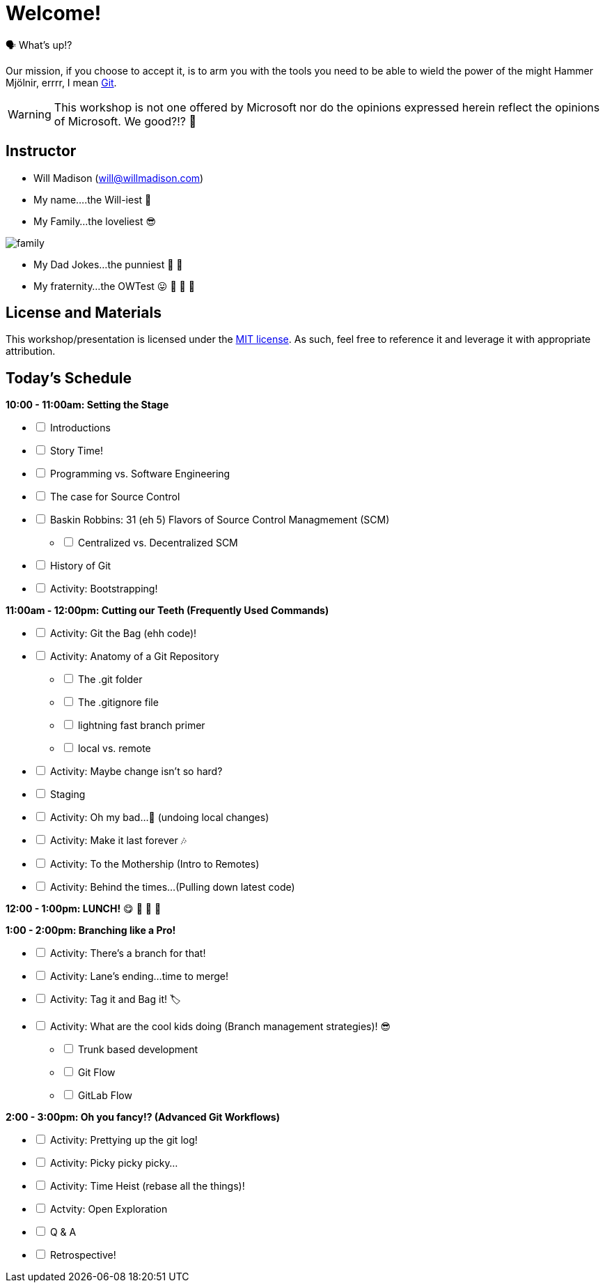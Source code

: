 [#welcome]
= Welcome!
:imagesdir: ./images/

🗣️ What's up!? 

Our mission, if you choose to accept it, is to arm you with the tools you need to be able to wield the power of the might Hammer Mjölnir, errrr, I mean https://git-scm.com/[Git].

WARNING: This workshop is not one offered by Microsoft nor do the opinions expressed herein reflect the opinions of Microsoft. We good?!? 👀

== Instructor

- Will Madison (mailto:will@willmadison.com[])

- My name....the Will-iest 👀

- My Family...the loveliest 😎

image::family.jpg[]

- My Dad Jokes...the punniest 🧐 🎩

- My fraternity...the OWTest 😛 🐶 💜 💛

== License and Materials

This workshop/presentation is licensed under the https://opensource.org/licenses/MIT[MIT license]. As such, feel free to reference it and leverage it with appropriate attribution.

== Today's Schedule

*10:00 - 11:00am: Setting the Stage*
[%interactive]
* [ ] Introductions
* [ ] Story Time!
* [ ] Programming vs. Software Engineering
* [ ] The case for Source Control
* [ ] Baskin Robbins: 31 (eh 5) Flavors of Source Control Managmement (SCM)
[%interactive]
** [ ] Centralized vs. Decentralized SCM
* [ ] History of Git
* [ ] Activity: Bootstrapping!

*11:00am - 12:00pm: Cutting our Teeth (Frequently Used Commands)*
[%interactive]
* [ ] Activity: Git the Bag (ehh code)!
* [ ] Activity: Anatomy of a Git Repository
[%interactive]
** [ ] The .git folder
** [ ] The .gitignore file
** [ ] lightning fast branch primer
** [ ] local vs. remote
* [ ] Activity: Maybe change isn't so hard?
* [ ] Staging
* [ ] Activity: Oh my bad...🤦 (undoing local changes)
* [ ] Activity: Make it last forever 🎶
* [ ] Activity: To the Mothership (Intro to Remotes)
* [ ] Activity: Behind the times...(Pulling down latest code)

*12:00 - 1:00pm: LUNCH!* 😋 🤤 🥡 🍲

*1:00 - 2:00pm: Branching like a Pro!*
[%interactive]
* [ ] Activity: There's a branch for that!
* [ ] Activity: Lane's ending...time to merge!
* [ ] Activity: Tag it and Bag it! 🏷️
* [ ] Activity: What are the cool kids doing (Branch management strategies)! 😎
[%interactive]
** [ ] Trunk based development
** [ ] Git Flow
** [ ] GitLab Flow

*2:00 - 3:00pm: Oh you fancy!? (Advanced Git Workflows)*
[%interactive]
* [ ] Activity: Prettying up the git log!
* [ ] Activity: Picky picky picky...
* [ ] Activity: Time Heist (rebase all the things)!
* [ ] Actvity: Open Exploration
* [ ] Q & A
* [ ] Retrospective!